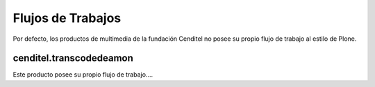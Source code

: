 .. highlight:: rest

.. _flujo_de_estado_transcodedeamon:

Flujos de Trabajos
------------------

Por defecto, los productos de multimedia de la fundación Cenditel no posee su propio flujo de trabajo al estilo de Plone.

cenditel.transcodedeamon
""""""""""""""""""""""""

Este producto posee su propio flujo de trabajo....
